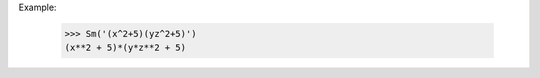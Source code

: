 .. py:function:: Sm(formula)

   Convert the formula to a SymPy object assuming that there are no functions nor multiletter variables (add multiplication sign between any digit/letter/")" and letter/"(", then run sympy.sympify)
  
Example:

	>>> Sm('(x^2+5)(yz^2+5)')
	(x**2 + 5)*(y*z**2 + 5)
